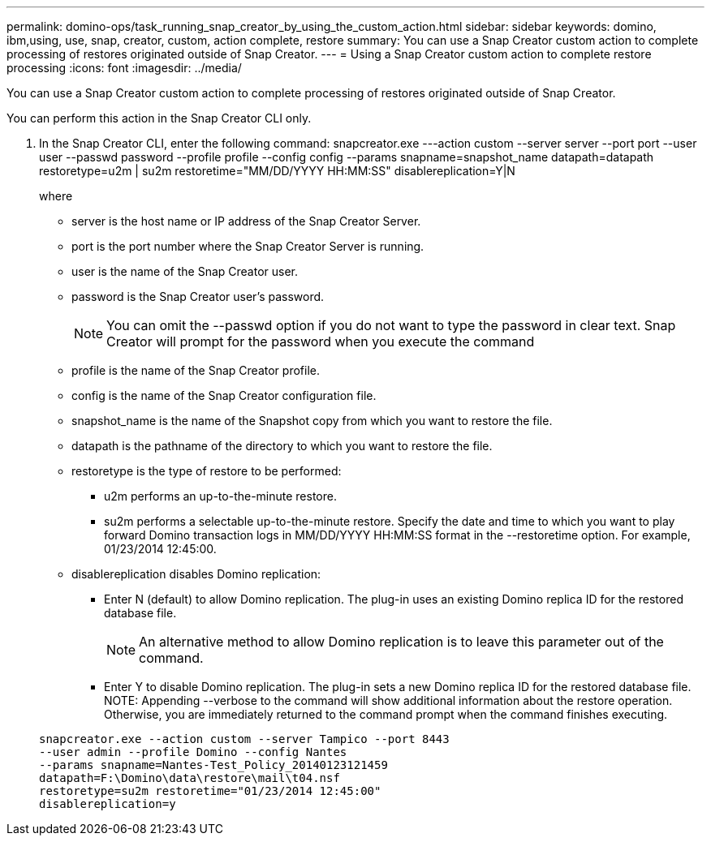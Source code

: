 ---
permalink: domino-ops/task_running_snap_creator_by_using_the_custom_action.html
sidebar: sidebar
keywords: domino, ibm,using, use, snap, creator, custom, action complete, restore
summary: You can use a Snap Creator custom action to complete processing of restores originated outside of Snap Creator.
---
= Using a Snap Creator custom action to complete restore processing
:icons: font
:imagesdir: ../media/

[.lead]
You can use a Snap Creator custom action to complete processing of restores originated outside of Snap Creator.

You can perform this action in the Snap Creator CLI only.

. In the Snap Creator CLI, enter the following command: snapcreator.exe ---action custom --server server --port port --user user --passwd password --profile profile --config config --params snapname=snapshot_name datapath=datapath restoretype=u2m | su2m restoretime="MM/DD/YYYY HH:MM:SS" disablereplication=Y|N
+
where

 ** server is the host name or IP address of the Snap Creator Server.
 ** port is the port number where the Snap Creator Server is running.
 ** user is the name of the Snap Creator user.
 ** password is the Snap Creator user's password.
+
NOTE: You can omit the --passwd option if you do not want to type the password in clear text. Snap Creator will prompt for the password when you execute the command

 ** profile is the name of the Snap Creator profile.
 ** config is the name of the Snap Creator configuration file.
 ** snapshot_name is the name of the Snapshot copy from which you want to restore the file.
 ** datapath is the pathname of the directory to which you want to restore the file.
 ** restoretype is the type of restore to be performed:
  *** u2m performs an up-to-the-minute restore.
  *** su2m performs a selectable up-to-the-minute restore. Specify the date and time to which you want to play forward Domino transaction logs in MM/DD/YYYY HH:MM:SS format in the --restoretime option. For example, 01/23/2014 12:45:00.
 ** disablereplication disables Domino replication:
  *** Enter N (default) to allow Domino replication. The plug-in uses an existing Domino replica ID for the restored database file.
+
NOTE: An alternative method to allow Domino replication is to leave this parameter out of the command.

  *** Enter Y to disable Domino replication. The plug-in sets a new Domino replica ID for the restored database file.
NOTE: Appending --verbose to the command will show additional information about the restore operation. Otherwise, you are immediately returned to the command prompt when the command finishes executing.

+
----
snapcreator.exe --action custom --server Tampico --port 8443
--user admin --profile Domino --config Nantes
--params snapname=Nantes-Test_Policy_20140123121459
datapath=F:\Domino\data\restore\mail\t04.nsf
restoretype=su2m restoretime="01/23/2014 12:45:00"
disablereplication=y
----
